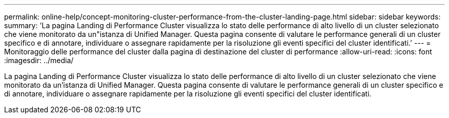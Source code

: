 ---
permalink: online-help/concept-monitoring-cluster-performance-from-the-cluster-landing-page.html 
sidebar: sidebar 
keywords:  
summary: 'La pagina Landing di Performance Cluster visualizza lo stato delle performance di alto livello di un cluster selezionato che viene monitorato da un"istanza di Unified Manager. Questa pagina consente di valutare le performance generali di un cluster specifico e di annotare, individuare o assegnare rapidamente per la risoluzione gli eventi specifici del cluster identificati.' 
---
= Monitoraggio delle performance del cluster dalla pagina di destinazione del cluster di performance
:allow-uri-read: 
:icons: font
:imagesdir: ../media/


[role="lead"]
La pagina Landing di Performance Cluster visualizza lo stato delle performance di alto livello di un cluster selezionato che viene monitorato da un'istanza di Unified Manager. Questa pagina consente di valutare le performance generali di un cluster specifico e di annotare, individuare o assegnare rapidamente per la risoluzione gli eventi specifici del cluster identificati.

